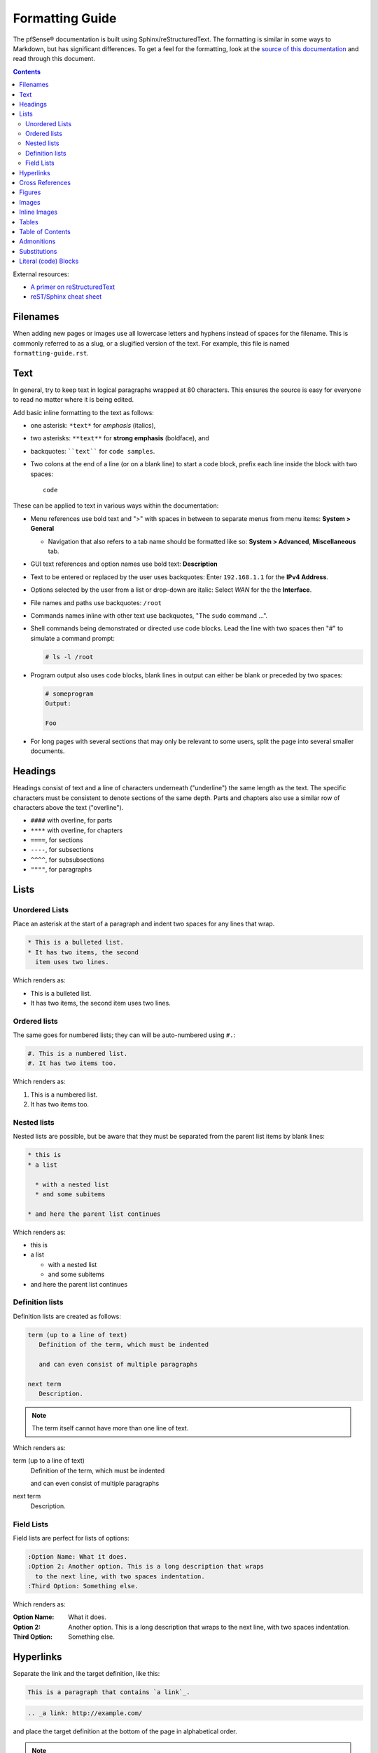 Formatting Guide
================

The pfSense® documentation is built using Sphinx/reStructuredText. The formatting
is similar in some ways to Markdown, but has significant differences. To get a
feel for the formatting, look at the `source of this documentation`_ and read
through this document.

.. contents:: :depth: 2

External resources:

* `A primer on reStructuredText`_
* `reST/Sphinx cheat sheet`_

Filenames
---------

When adding new pages or images use all lowercase letters and hyphens instead of
spaces for the filename. This is commonly referred to as a slug, or a slugified
version of the text. For example, this file is named ``formatting-guide.rst``.

Text
----

In general, try to keep text in logical paragraphs wrapped at 80 characters.
This ensures the source is easy for everyone to read no matter where it is
being edited.

Add basic inline formatting to the text as follows:

* one asterisk: ``*text*`` for *emphasis* (italics),
* two asterisks: ``**text**`` for **strong emphasis** (boldface), and
* backquotes: ````text```` for ``code samples``.
* Two colons at the end of a line (or on a blank line) to start a code block,
  prefix each line inside the block with two spaces::

    code

These can be applied to text in various ways within the documentation:

* Menu references use bold text and ">" with spaces in between to separate menus
  from menu items: **System > General**

  * Navigation that also refers to a tab name should be formatted like so:
    **System > Advanced**, **Miscellaneous** tab.

* GUI text references and option names use bold text: **Description**
* Text to be entered or replaced by the user uses backquotes: Enter
  ``192.168.1.1`` for the **IPv4 Address**.
* Options selected by the user from a list or drop-down are italic: Select *WAN*
  for the the **Interface**.
* File names and paths use backquotes: ``/root``
* Commands names inline with other text use backquotes, "The ``sudo`` command
  ...".
* Shell commands being demonstrated or directed use code blocks. Lead the line
  with two spaces then "#" to simulate a command prompt:

  .. code:: console

     # ls -l /root

* Program output also uses code blocks, blank lines in output can either be
  blank or preceded by two spaces:

  .. code:: console

     # someprogram
     Output:

     Foo

* For long pages with several sections that may only be relevant to some users,
  split the page into several smaller documents.

Headings
--------

Headings consist of text and a line of characters underneath ("underline") the
same length as the text. The specific characters must be consistent to denote
sections of the same depth. Parts and chapters also use a similar row of
characters above the text ("overline").

* ``####`` with overline, for parts
* ``****`` with overline, for chapters
* ``====``, for sections
* ``----``, for subsections
* ``^^^^``, for subsubsections
* ``""""``, for paragraphs

Lists
-----

Unordered Lists
^^^^^^^^^^^^^^^

Place an asterisk at the start of a paragraph and indent two spaces for any
lines that wrap.

.. code:: console

   * This is a bulleted list.
   * It has two items, the second
     item uses two lines.

Which renders as:

* This is a bulleted list.
* It has two items, the second
  item uses two lines.

Ordered lists
^^^^^^^^^^^^^

The same goes for numbered lists; they can will be auto-numbered using ``#.``:

.. code:: console

   #. This is a numbered list.
   #. It has two items too.

Which renders as:

#. This is a numbered list.
#. It has two items too.

Nested lists
^^^^^^^^^^^^

Nested lists are possible, but be aware that they must be separated from the
parent list items by blank lines:

.. code:: console

   * this is
   * a list

     * with a nested list
     * and some subitems

   * and here the parent list continues

Which renders as:

* this is
* a list

  * with a nested list
  * and some subitems

* and here the parent list continues

Definition lists
^^^^^^^^^^^^^^^^

Definition lists are created as follows:

.. code:: console

   term (up to a line of text)
      Definition of the term, which must be indented

      and can even consist of multiple paragraphs

   next term
      Description.

.. note:: The term itself cannot have more than one line of text.

Which renders as:

term (up to a line of text)
   Definition of the term, which must be indented

   and can even consist of multiple paragraphs

next term
   Description.

Field Lists
^^^^^^^^^^^

Field lists are perfect for lists of options:

.. code:: console

   :Option Name: What it does.
   :Option 2: Another option. This is a long description that wraps
     to the next line, with two spaces indentation.
   :Third Option: Something else.

Which renders as:

:Option Name: What it does.
:Option 2: Another option. This is a long description that wraps
  to the next line, with two spaces indentation.
:Third Option: Something else.

Hyperlinks
----------

Separate the link and the target definition, like this:

.. code:: console

  This is a paragraph that contains `a link`_.

.. code:: console

  .. _a link: http://example.com/

and place the target definition at the bottom of the page in alphabetical order.

.. note:: If the link text will contain a colon, escape it in both the link text
   and the definition, for example::

     See `Link\: Stuff`_.

   .. code:: console

       .. _Link\: Stuff: http://example.com/stuff

Cross References
----------------

To make a cross reference to another document, first you must create a label
immediately before the section title:

.. code:: console

   .. _label-some-section:

   Some Section
   ------------

And then in the other document, reference it using ``:ref:`` and the given label:

.. code:: console

   See :ref:`label-some-section` for more information

If a cross-reference will instead reference an entire document rather than a
specific section, figure, or similar label, use the ``:doc:`` method instead.
For example, to reference this entire document, ``/references/style-guide.rst``,
use the following text, omitting the file extension:

.. code:: console

   :doc:`/references/style-guide`

Figures
-------

Figures need a unique label and a caption for proper in-text references, and are
preferred over images.

.. code:: console

   .. _figure-my-stuff:
   .. figure:: /_static/stuff.png
      :figclass: align-center
      :target: /_static/stuff.png

      This is the caption

Which can be referred to using the following:

.. code:: console

   An example is shown in Figure :ref:`figure-my-stuff`.

.. note::  The indention is important! The caption *must* be aligned properly
   with the other attributes!

Images
------

.. code:: console

   .. image:: /_static/<filename>.png
      :align: center
      :alt: <alternative_text_that_describes_the_image>
      :target: /_static/<filename>.png

.. note:: `:target:` is optional and only necessary if it is a large image.

Inline Images
-------------

For an inline image (no breaks above or below, aka inline with the text) a
substitution must be used. Many common icon substitutions are available in a
`common substitutions file`_ usable as follows:

.. code:: console

   .. include:: substitutions.rst
   <lots of other text>
   To add a blah, click |image_icon_plus|.

To do this in a one-off fashion, use a substitution within the same file:

.. code:: console

   Click |image_icon_edit| to edit the entry
   <rest of page>
   .. |image_icon_edit| image:: _static/icon_e.png

Tables
------

For *grid tables*, the grid must be "painted" in the document source. They look
like this example:

.. code:: console

   +------------------------+------------+----------+----------+
   | Header row, column 1   | Header 2   | Header 3 | Header 4 |
   | (header rows optional) |            |          |          |
   +========================+============+==========+==========+
   | body row 1, column 1   | column 2   | column 3 | column 4 |
   +------------------------+------------+----------+----------+
   | body row 2             | ...        | ...      |          |
   +------------------------+------------+----------+----------+

*Simple tables* are easier to write, but limited: they must contain more than
one row, and the first column cells cannot contain multiple lines.  They look
like this:

.. code:: console

   =====  =====  =======
   A      B      A and B
   =====  =====  =======
   False  False  False
   True   False  False
   False  True   False
   True   True   True
   =====  =====  =======

Table of Contents
-----------------

For a group of files, reference filenames without their ``.rst`` extension:

.. code:: console

  .. toctree::
     :maxdepth: 2

     filename1
     filename2

Local to a file:

.. code:: console

   .. contents:: :depth: 2

Admonitions
-----------

Admonitions are text, distinguished in friendly boxes, that bring attention to
important items. The most common example is a "Note" box:

.. code:: console

   .. note:: This is a note, it will be surrounded by a note box when it is built.

Which renders as:

.. note:: This is a note, it will be surrounded by a note box when it is built.

Admonitions are available for a wide variety of types, including: note, tip,
warning, attention, caution, danger, error, hint, and important.

Substitutions
-------------

reST supports "substitutions", which are pieces of text and/or markup referred
to in the text by ``|name|``.  They are defined like footnotes with explicit
markup blocks, like this:

.. code:: console

   .. |name| replace:: replacement *text*

or this:

.. code:: console

   .. |caution| image:: warning.png
                :alt: Warning!

To use substitutions for multiple documents, put them into a separate file and
include it into all documents where they will be used, using the ``include``
directive. Give the include file a file name extension differing from that of
other source files, such as ``.rsti``, to avoid Sphinx finding it as a
standalone document.

A `common substitutions file`_ is available and is already referenced in a
number of existing documents. Check that file before adding more substitutions
in other files. Substitutions which will be widely used in many documents should
be placed there.

Literal (code) Blocks
---------------------

Briefly described earlier, literal or "code" blocks allow for pre-formatted
text, most commonly used for source code, shell commands, command output, and so
on.

A code block can be started by ending a sentence with two colons, and then a
blank line. These two colons may also be on a line by themselves::

  ::

    code code code

The lines inside the code block must be indented to the same level, usually two
spaces.

Blank spaces may be used between lines of code, they do not need to contain
spaces.

For more complex examples, syntax highlighting can be used for source code using
the ``code-block`` directive:

.. code:: console

   .. code-block:: html
      :linenos:

      <b>some html</b>

Which renders as:

.. code-block:: html
   :linenos:

   <b>some html</b>


.. _A primer on reStructuredText: http://sphinx-doc.org/rest.html
.. _common substitutions file: https://github.com/pfsense/docs/blob/master/source/substitutions.rsti
.. _reST/Sphinx cheat sheet: http://thomas-cokelaer.info/tutorials/sphinx/rest_syntax.html
.. _source of this documentation: https://github.com/pfsense/docs/tree/master/source
